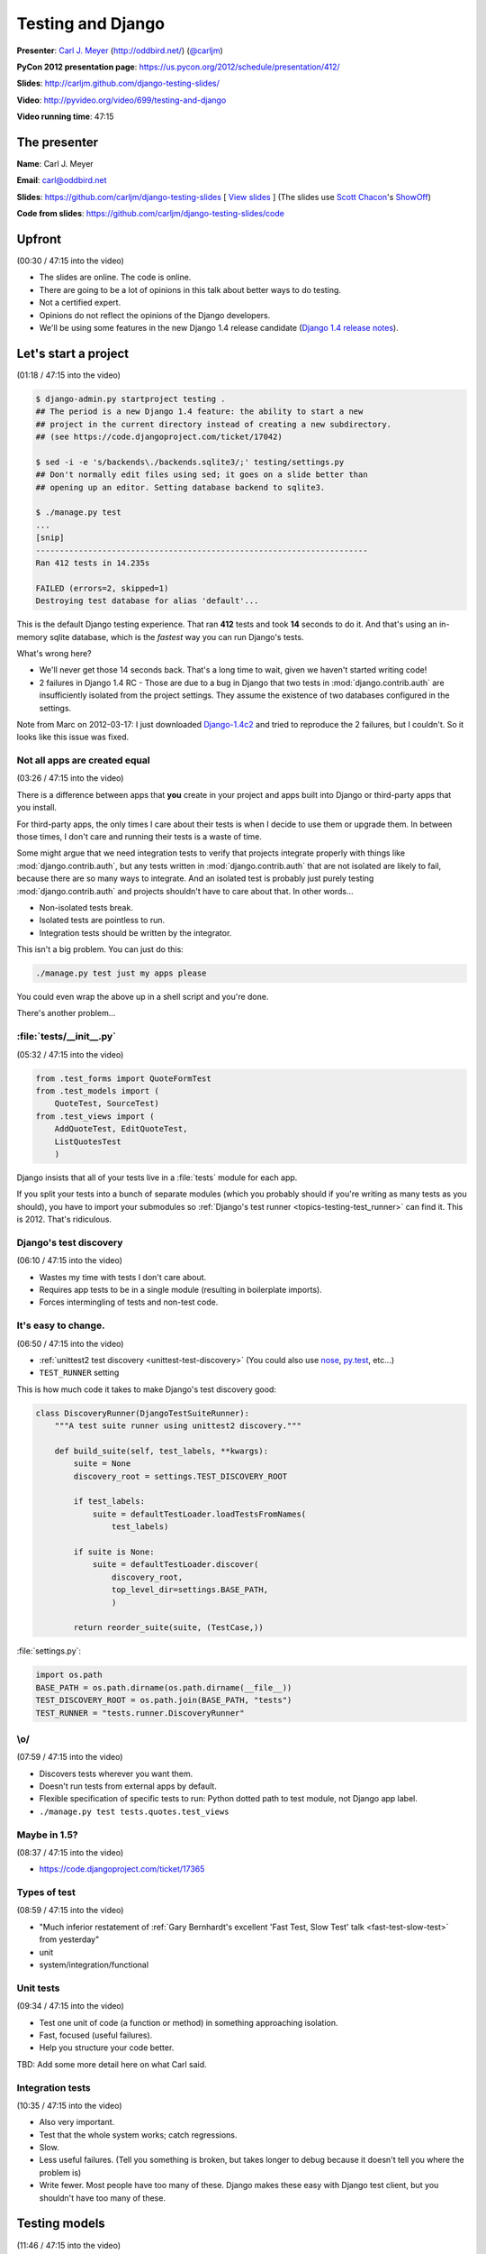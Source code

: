 ***************************************************************************
Testing and Django
***************************************************************************

**Presenter**: `Carl J. Meyer
<https://us.pycon.org/2012/speaker/profile/170/>`_ (http://oddbird.net/)
(`@carljm <https://twitter.com/#!/carljm>`_)

**PyCon 2012 presentation page**: https://us.pycon.org/2012/schedule/presentation/412/

**Slides**: http://carljm.github.com/django-testing-slides/

**Video**: http://pyvideo.org/video/699/testing-and-django

**Video running time**: 47:15


The presenter
=============

**Name**: Carl J. Meyer

**Email**: `carl@oddbird.net <mailto:carl%40oddbird.net>`_

**Slides**: https://github.com/carljm/django-testing-slides  [ `View slides
<http://carljm.github.com/django-testing-slides/>`_ ] (The slides use `Scott
Chacon <https://github.com/schacon>`_'s `ShowOff
<https://github.com/schacon/showoff>`_)

**Code from slides**: https://github.com/carljm/django-testing-slides/code


Upfront
=======

(00:30 / 47:15 into the video)

* The slides are online. The code is online.

* There are going to be a lot of opinions in this talk about better ways to do
  testing.

* Not a certified expert.

* Opinions do not reflect the opinions of the Django developers.

* We'll be using some features in the new Django 1.4 release candidate (`Django
  1.4 release notes <https://docs.djangoproject.com/en/dev/releases/1.4/>`_).


Let's start a project
=====================

(01:18 / 47:15 into the video)

.. code-block:: bash

    $ django-admin.py startproject testing .
    ## The period is a new Django 1.4 feature: the ability to start a new
    ## project in the current directory instead of creating a new subdirectory.
    ## (see https://code.djangoproject.com/ticket/17042)

    $ sed -i -e 's/backends\./backends.sqlite3/;' testing/settings.py
    ## Don't normally edit files using sed; it goes on a slide better than
    ## opening up an editor. Setting database backend to sqlite3.

    $ ./manage.py test
    ...
    [snip]
    ----------------------------------------------------------------------
    Ran 412 tests in 14.235s

    FAILED (errors=2, skipped=1)
    Destroying test database for alias 'default'...

This is the default Django testing experience. That ran **412** tests and took
**14** seconds to do it. And that's using an in-memory sqlite database, which
is the *fastest* way you can run Django's tests.

What's wrong here?

* We'll never get those 14 seconds back. That's a long time to wait, given we
  haven't started writing code!

* 2 failures in Django 1.4 RC - Those are due to a bug in Django that two
  tests in :mod:`django.contrib.auth` are insufficiently isolated from the project
  settings. They assume the existence of two databases configured in the
  settings.

Note from Marc on 2012-03-17: I just downloaded `Django-1.4c2
<http://www.djangoproject.com/download/1.4-rc-2/tarball/>`_ and tried to
reproduce the 2 failures, but I couldn't. So it looks like this issue was
fixed.

Not all apps are created equal
------------------------------

(03:26 / 47:15 into the video)

There is a difference between apps that **you** create in your project and apps
built into Django or third-party apps that you install.

For third-party apps, the only times I care about their tests is when I decide
to use them or upgrade them. In between those times, I don't care and running
their tests is a waste of time.

Some might argue that we need integration tests to verify that projects
integrate properly with things like :mod:`django.contrib.auth`, but any tests
written in :mod:`django.contrib.auth` that are not isolated are likely to fail,
because there are so many ways to integrate. And an isolated test is probably
just purely testing :mod:`django.contrib.auth` and projects shouldn't have to
care about that.  In other words...

* Non-isolated tests break.
* Isolated tests are pointless to run.
* Integration tests should be written by the integrator.

This isn't a big problem. You can just do this:

.. code-block:: bash

    ./manage.py test just my apps please

You could even wrap the above up in a shell script and you're done.

There's another problem...

:file:`tests/__init__.py`
-------------------------

(05:32 / 47:15 into the video)

.. code-block:: python

    from .test_forms import QuoteFormTest
    from .test_models import (
        QuoteTest, SourceTest)
    from .test_views import (
        AddQuoteTest, EditQuoteTest,
        ListQuotesTest
        )

Django insists that all of your tests live in a :file:`tests` module for each
app.

If you split your tests into a bunch of separate modules (which you probably
should if you're writing as many tests as you should), you have to import your
submodules so :ref:`Django's test runner
<topics-testing-test_runner>` can find it. This is 2012. That's
ridiculous.

Django's test discovery
-----------------------

(06:10 / 47:15 into the video)

* Wastes my time with tests I don't care about.
* Requires app tests to be in a single module (resulting in boilerplate imports).
* Forces intermingling of tests and non-test code.

It's easy to change.
--------------------

(06:50 / 47:15 into the video)

* :ref:`unittest2 test discovery <unittest-test-discovery>` (You could also use
  `nose <http://readthedocs.org/docs/nose/>`_, `py.test <http://pytest.org/>`_,
  etc...)

* ``TEST_RUNNER`` setting

This is how much code it takes to make Django's test discovery good:

.. code-block:: python

    class DiscoveryRunner(DjangoTestSuiteRunner):
        """A test suite runner using unittest2 discovery."""

        def build_suite(self, test_labels, **kwargs):
            suite = None
            discovery_root = settings.TEST_DISCOVERY_ROOT

            if test_labels:
                suite = defaultTestLoader.loadTestsFromNames(
                    test_labels)

            if suite is None:
                suite = defaultTestLoader.discover(
                    discovery_root,
                    top_level_dir=settings.BASE_PATH,
                    )

            return reorder_suite(suite, (TestCase,))

:file:`settings.py`:

.. code-block:: python

    import os.path
    BASE_PATH = os.path.dirname(os.path.dirname(__file__))
    TEST_DISCOVERY_ROOT = os.path.join(BASE_PATH, "tests")
    TEST_RUNNER = "tests.runner.DiscoveryRunner"

\\o/
----

(07:59 / 47:15 into the video)

* Discovers tests wherever you want them.
* Doesn't run tests from external apps by default.
* Flexible specification of specific tests to run: Python dotted path to test
  module, not Django app label.
* ``./manage.py test tests.quotes.test_views``

Maybe in 1.5?
-------------

(08:37 / 47:15 into the video)

* https://code.djangoproject.com/ticket/17365

Types of test
-------------

(08:59 / 47:15 into the video)

* "Much inferior restatement of :ref:`Gary Bernhardt's excellent 'Fast Test, Slow Test' talk <fast-test-slow-test>` from yesterday"
* unit
* system/integration/functional

Unit tests
----------

(09:34 / 47:15 into the video)

* Test one unit of code (a function or method) in something approaching isolation.
* Fast, focused (useful failures).
* Help you structure your code better.

TBD: Add some more detail here on what Carl said.

Integration tests
-----------------

(10:35 / 47:15 into the video)

* Also very important.
* Test that the whole system works; catch regressions.
* Slow.
* Less useful failures. (Tell you something is broken, but takes longer to
  debug because it doesn't tell you where the problem is)
* Write fewer. Most people have too many of these. Django makes these easy with
  Django test client, but you shouldn't have too many of these.

Testing models
==============

(11:46 / 47:15 into the video)

The database makes your tests slow.
-----------------------------------

* Try to write tests that don't hit it at all. (:ref:`Erik Rose's talk <speedily-practical-large-scale-tests>` had an
  `excellent slide
  <http://erikrose.github.com/presentations/speedily-practical-large-scale-tests/Speedily%20Practical%20Large-Scale%20Tests.html_files/Speedily%20Practical%20Large-Scale%20Tests.017.png>`_
  about the latency of L1 cache vs. L2 cache vs. memory vs.
  disk -- disk accesses are **super** expensive)

* Separate db-independent model-layer functionality from db-dependent functionality.

  - Django doesn't make it easy to write tests that avoid hitting the database
    because the model layer encourages you to tie your models to the database.

  - So you need to do a bit of work here.

* But you'll still have a lot of tests that do.

* Mocking the database usually isn't worth it.

  - This is bound to fail. It's not a small and well-defined API so it's a lot of work.


A simple example of refactoring a model to separate out the db-independent functionality
----------------------------------------------------------------------------------------

(13:57 / 47:15 into the video)

Before:

.. code-block:: python

    class Thing(models.Model):
      def frobnicate(self):
        """Frobnicate and save the thing."""
        # ... do something complicated
        self.save()

There may be 20 different code paths before ``self.save()``. If we test all of
them, all of those tests will hit the database.

After:

.. code-block:: python

    def frobnicate_thing(thing):
      # ... do something complicated
      return thing

    class Thing(models.Model):
      def frobnicate(self):
        """Frobnicate and save the thing."""
        frobnicate_thing(self)
        self.save()

Pull out all the code that does the state modification and complex logic and
make it not talk to the database. And then **one** test that tests that it
saves to the database.


django.test.TestCase
--------------------

(15:22 / 47:15 into the video)

* Here come some boring slides. Don't have any problem with how Django does
  this stuff...

* Runs each test within a transaction.
* Rolls back the transaction at the end of the test.
* Monkeypatches transaction functions in your code to be no-ops.

This is nice because you don't have to have your tests truncate database tables
or recreate database state.

TransactionTestCase
-------------------

(15:58 / 47:15 into the video)

* Lets you test transactions in your code (doesn't wrap your tests in a transaction).
* Hash to flush every database table after every test.
* Makes your tests extra super bonus slow.
* You want to have as few of these as possible.

Fixtures
--------

(16:25 / 47:15 into the video)

* Set up database state ahead of time.

* Currently, the Django documentation points you to do these with **fixtures**
  (see `"Providing initial data for models"
  <https://docs.djangoproject.com/en/dev/howto/initial-data/>`_).

* Example JSON fixture:

.. code-block:: javascript

    [
        {
            "pk": 4,
            "model": "auth.user",
            "fields": {
                "username": "manager",
                "first_name": "",
                "last_name": "",
                "is_active": true,
                "is_superuser": false,
                "is_staff": false,
                "last_login": "2012-02-06 15:06:44",
                ...
            }
        },
        ...
    ]

* **Don't do it.** If you've got them in your code, **burn them**.


Fixtures: Just say no.
----------------------

(16:47 / 47:15 into the video)

[Applause :-)]

Probably the third talk that said this.

* Hard to maintain and update.

  - hand editing JSON => terrible

  - changing stuff in the db and then dumping them => terrible

  - if you're clever you can use the `django-fixture-generator app
    <https://github.com/alex/django-fixture-generator>`_ but might as well just
    skip fixtures altogether.

* Increase test interdependence

  - too tempting to just throw things in the fixture and then the shared
    fixture couples tests together => **unnecessary coupling** between tests.

* Slow to load.

  - People tend to put too much stuff in fixtures and every test loads the
    fixture and incurs the cost. There are tricks that Erik Rose talked about
    yesterday which are useful for legacy code (e.g.: "Per-Class Fixtures", but
    if you're writing new code, just don't use fixtures.


Model factories!
----------------

(18:41 / 47:15 into the video)

It's hard to use just vanilla ORM to set up dependencies because models have
dependencies so you end up writing a lot of stuff just to get one model to
test. This is why people like fixtures. But model factories are a better
solution.

An example of something that you could write yourself, with no special tools: a
user profile model.

.. code-block:: python

    def create_profile(**kwargs):
        defaults = {
            "likes_cheese": True,
            "age": 32,
            "address": "3815 Brookside Dr",
        }
        defaults.update(kwargs)
        if "user" not in defaults:
            defaults["user"] = create_user()
        return Profile.objects.create(
            **defaults)


Using a factory
---------------

(20:02 / 47:15 into the video)

.. code-block:: python

    def test_can_vote(self):
        """A user 18 age+ can vote in the US."""
        profile = create_profile(age=18)
        self.assertTrue(profile.can_vote)


Or use factory_boy:
-------------------

(21:22 / 47:15 into the video)

`factory_boy <https://github.com/rbarrois/factory_boy>`_

(a clone of Ruby's `factory_girl
<https://github.com/thoughtbot/factory_girl>`_)

.. code-block:: python

    class ProfileFactory(factory.Factory):
        FACTORY_FOR = Profile

        likes_cheese = True
        age = 32
        address = "3815 Brookside Dr"
        user = factory.SubFactory(UserFactory)

    profile = ProfileFactory.create(
        age=18, user__username="carljm")

* ``.create()`` saves the model object to the database.
* ``.build()`` builds the model object but doesn't save it to the database.
* So you can be explicit in your tests about whether or not they require the database.


Why factories?
--------------

(22:24 / 47:15 into the video)

* Test data local to test code (explict).

  - Makes test clearer and easier to maintain. Nothing depending upon some
    distant fixture.

* Easy to maintain.

* Don't create any data you don't need for that test.

* Works great even for large/complex test data sets (helper functions).


Imposing no-DB discipline.
--------------------------

(23:22 / 47:15 into the video)

* Django makes it easy to not be clear whether or not you're talking to the database.

* It can be helpful to specify that a test doesn't hit the database and have my
  code yell at me if it does.

* For certain test cases.

(23:49 / 47:15 into the video)

Solution: Use `Michael Foord's Mock library
<http://www.voidspace.org.uk/python/mock/>`_...

(Carl uses this library in every project. It is really useful for
monkeypatching things for the sake of testing).

.. code-block:: python

    from django.utils.unittest import TestCase
    import mock

    cursor_wrapper = mock.Mock()
    cursor_wrapper.side_effect = \
        RuntimeError("No touching the database!")

    @mock.patch(
        "django.db.backends.util.CursorWrapper",
        cursor_wrapper)
    class NoDBTestCase(TestCase):
        """Will blow up if you database."""

Carl made a minor point here about how we're using
``django.utils.unittest.TestCase``, which is essentially the ``TestCase`` class
from the Python ``unittest2` module and we're not using
``django.test.TestCase``, which adds a bunch of Django-specific stuff for
dealing with databases and transactions. The former is a little lighter, but it
shouldn't make a big difference, because the Django stuff is smart about not
doing database stuff if your test doesn't touch the database. There's `a nice
diagram in the Django docs showing the class relationships
<https://docs.djangoproject.com/en/dev/topics/testing/#testcase>`_.


Testing views
=============

(25:29 / 47:15 into the video)

*Unit* testing views is hard.
-----------------------------

* Views have many collaborators / dependencies.
* Templates, database, middleware, url routing...
* Write less view code!

A common problem seen in Django projects is **too much view code**. Views know
so much about your system, so it's tempting to put stuff in there because it's
easy. Carl doesn't like to see view functions longer than 10-12 lines.

Views are hard to write unit tests for, because they are where everything else
comes together and they are coupled to a lot of stuff.

One solution is to put less stuff in views since they're hard to test.

You might also consider testing views with functional tests rather than unit
tests.


If you unit test views
----------------------

(27:05 / 47:15 into the video)

* Use ``RequestFactory`` (`link in Django docs
  <https://docs.djangoproject.com/en/dev/topics/testing/#the-request-factory>`_).

  - An under-publicized but very useful class for generating fake
    ``HttpRequest`` objects to pass directly to view callables.

  - If you're using the `Django test client
    <https://docs.djangoproject.com/en/dev/topics/testing/?from=olddocs#module-django.test.client>`_,
    it is not a unit test. That goes through HTTP and thus is influenced by
    routing, middleware, etc.

* Call the view callable directly.

* Set up dependencies explicitly (e.g.: ``request.user``, ``request.session``)


``RequestFactory`` example
--------------------------

(28:08 / 47:15 into the video)

A hypothetical example of posting to a ``/locale/`` view to change the locale.

.. code-block:: python

    def test_change_locale(self):
        """POST sets 'locale' key in session."""
        request = RequestFactory().post("/locale/", {"locale": "es-mx"})
        request.session = {}

        change_locale(request)

        self.assertEqual(request.session["locale"], "es-mx")


Or don't.
---------

(29:14 / 47:15 into the video)

* Carl rarely unit tests views.
* Carl writes less view code, and covers it via functional tests.


Integration testing views
-------------------------

(29:39 / 47:15 into the video)

.. code-block:: python

    url = "/case/edit/{0}".format(case.pk)
    step = case.steps.get()
    response = self.client.post(url, {
        "product": case.product.id,
        "name": case.name,
        "description": case.description,
        "steps-TOTAL_FORMS": 2,
        "steps-INITIAL_FORMS": 1,
        "steps-MAX_NUM_FORMS": 3,
        "steps-0-step": step.step,
        "steps-0-expected": step.expected,
        "steps-1-step": "Click link.",
        "steps-1-expected": "Account active.",
        "status": case.status,
    })

* Django test client is sort of in a sour spot between a system test and a unit
  test.

  - It's a bad system test because it's easy to break it with a simple template
    change.

  - It's a bad unit test because it's going through way too much code.



WebTest!
--------

(31:16 / 47:15 into the video)

* `WebTest <http://webtest.pythonpaste.org/>`_ is a library from Ian Bicking.

* WebTest knows a lot less about Django, which is a good thing.

* WebTest interacts with your application through WSGI, which is much closer to
  how your users will interact with your application.

* WebTest knows more about HTML.

.. code-block:: python

    url = "/case/edit/{0}".format(case.pk)
    form = self.app.get(url).forms["case-form"]
    form["steps-1-step"] = "Click link."
    form["steps-1-expected"] = "Account active."

    response = form.submit()

* WebTest parses the form HTML and can submit it like a browser would.

* Notice how much simpler the WebTest example is compared to the Django test
  client example. WebTest eliminates a lot of boilerplate.


The markup matters.
-------------------

(32:51 / 47:15 into the video)

* If it can break, it should be tested.
* It can especially break forms.
* The output of your view is an HTTP response; the template + context is an
  implementation detail.


WebTest > django.test.Client
----------------------------

(34:12 / 47:15 into the video)

* System tests are easier and faster to write.

* Tests give you more confidence that the view works.

* There is also a project called `django-webtest
  <http://pypi.python.org/pypi/django-webtest>`_ that tries to integrate
  WebTest with Django.

.. code-block:: python

    self.assertEqual(response.json, ["one", "two", "three"])

    self.assertEqual(resp.html.find("a", title="Login").href, "/login/")

WebTest has some nice features:

* It parses JSON.

* It parses HTML (using `BeautifulSoup
  <http://www.crummy.com/software/BeautifulSoup/>`_ or `lxml
  <http://lxml.de/>`_).


In-browser testing
==================

(34:54 / 47:15 into the video)

More and more functionality depends on both JS and server. Needs to be tested
too.

Is easier than you think.
-------------------------

* Especially in Django 1.4.

* ``pip install selenium``

* ``LiveServerTestCase`` (`Django docs on LiveServerTestCase
  <https://docs.djangoproject.com/en/dev/topics/testing/#django.test.LiveServerTestCase>`_)

  - ``LiveServerTestCase`` runs the development server in a separate thread.


.. code-block:: python

    from django.test import LiveServerTestCase
    from selenium.webdriver.firefox.webdriver import WebDriver

    class MySeleniumTests(LiveServerTestCase):

        @classmethod
        def setUpClass(cls):
            cls.selenium = WebDriver()
            super(MySeleniumTests, cls).setUpClass()

        @classmethod
        def tearDownClass(cls):
            super(MySeleniumTests, cls).tearDownClass()
            cls.selenium.quit()

        def test_login(self):
            self.selenium.get("%s%s" % (self.live_server_url, "/login/"))
            username_input = self.selenium.find_element_by_name("username")
            username_input.send_keys("myuser")
            password_input = self.selenium.find_element_by_name("password")
            password_input.send_keys("secret")


What type of test to write?
===========================

(36:17 / 47:15 into the video)

Carl's rules of thumb:

* Write system tests for your views.
* Write Selenium tests for Ajax, other JS/server interactions.
* Write as few of the above 2 as possible.
* Write unit tests for everything else (not strict).
  - e.g.: when testing a ``ModelForm``, might not bother to mock out the model.
* Test each case (code branch) where it occurs.
* One assert/action per test case method.

  - One assert is stricter.

  - danger of multiple asserts is that if one assert fails, you don't know
    whether the other ones would pass or fail.

* Very rough guidelines; what works for Carl. Not strict; e.g. tests for a
  ``ModelForm`` don't mock the model.

* You should really avoid multiple step tests -- it's tempting but makes
  debugging tests harder.


Example of testing a view
-------------------------

(38:43 / 47:15 into the video)

.. code-block:: python

    def add_quote(request):
        if request.method == "POST":
            form = QuoteForm(request.POST)
            if form.is_valid():
                return redirect("quote_list")
        else:
            form = QuoteForm()

        return TemplateResponse(
            request,
            "add_quote.html",
            {"form": form},
            )

* This view should have 3 tests. Model/form special cases should be unit
  tested. And views shouldn't get much more complex.


Testing documentation
=====================

(40:00 / 47:15 into the video)

"We have always been at war with doctests"
------------------------------------------

* doctests let you put executable code examples in your docs and have the
  examples executed and verified (`Django docs on doctests
  <https://docs.djangoproject.com/en/dev/topics/testing/#writing-doctests>`_).

* Not entirely fair.

* Doctests are great.

* For testing documentation examples.


You have Sphinx docs.
---------------------

(40:59 / 47:15 into the video)

* Right?

You have API code examples.

In your Sphinx docs.

You can add stuff to make sure that examples in Sphinx docs are tested. In any
test file:

.. code-block:: python

    def load_tests(loader, tests, ignore):
        path = os.path.join(
            settings.BASE_PATH,
            "docs",
            "examples.rst",
            )

        tests.addTests(
            doctest.DocFileSuite(path))

        return tests

Your examples are tested!

* Please don't abuse this.

  - If you start treating these like tests for your code instead of
    documentation, then it will get complex and you will have bad
    documentation.

* Keep them documentation first.

``@override_settings(ALLOW_COMMENTS=True)``
-------------------------------------------

(42:07 / 47:15 into the video)

Testing with a specific settings value - the anti-pattern:

.. code-block:: python

    def test_comments_allowed(self):
      old_allow = settings.ALLOW_COMMENTS
      settings.ALLOW_COMMENTS = True
      try:
        # ...
      finally:
        settings.ALLOW_COMMENTS = old_allow

A better way to do this would be using `Michael Foord's Mock library`_.

In Django 1.4, using the ``@override_settings`` decorator (`Django docs on
override_settings
<https://docs.djangoproject.com/en/dev/topics/testing/#django.test.utils.override_settings>`_):

.. code-block:: python

    @override_settings(ALLOW_COMMENTS=True)
    def test_comments_allowed(self):
      # ...

Questions?
==========

(42:51 / 47:15 into the video)

Note that the following questions and answers are not verbatim quotes. I have
paraphrased and summarized.

Question: Any comments on the various Django nose modules that are around?

Carl: has used :py:mod:`django-nose` and is pretty happy with :ref:`unittest2
test discovery <unittest-test-discovery>`. Django's ``TEST_RUNNER`` setting
makes it pretty easy to swap in whatever test runner you like.

Question: Ever felt like you need to test the formset implementation?

Carl: If I were testing something in the formset, I would use a unit test for the formset class.

Question: More something that involves interaction between the formset and the view...or is this a code smell?

(They went back and forth a little bit and I didn't follow it too well).

Question: Thank you for your work on pip and virtualenv. I try not to repeat
myself and create reusable apps. Any advice on how to test reusable apps,
especially if I intend to put them on `PyPI <http://pypi.python.org/pypi>`_?

Carl: Don't make the mistake of putting the tests for your app in a
:file:`tests.py`, because then other people who use your app will be forced to
run your tests when they don't really need to. Better to put your tests in
another directory and then set up a test runner for your reusable app to run
them for you.

